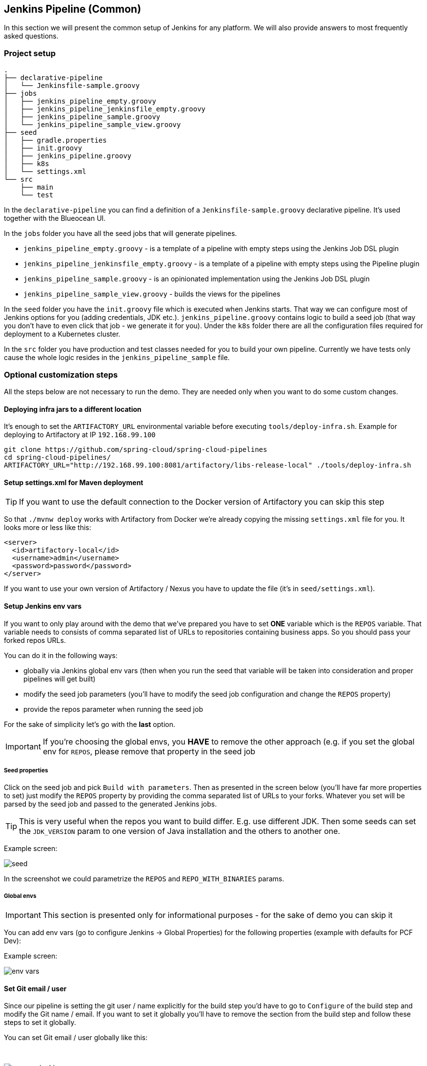 // Do not edit this file (e.g. go instead to docs/)
:jenkins-root-docs: https://raw.githubusercontent.com/spring-cloud/spring-cloud-pipelines/master/docs/img/jenkins
:demo-root-docs: https://raw.githubusercontent.com/spring-cloud/spring-cloud-pipelines/master/docs/img/demo
:concourse-root-docs: https://raw.githubusercontent.com/spring-cloud/spring-cloud-pipelines/master/docs/img/concourse
:intro-root-docs: https://raw.githubusercontent.com/spring-cloud/spring-cloud-pipelines/master/docs/img/intro
== Jenkins Pipeline (Common)

In this section we will present the common setup of Jenkins for any platform.
We will also provide answers to most frequently asked questions.

=== Project setup

[source,bash]
----
.
├── declarative-pipeline
│   └── Jenkinsfile-sample.groovy
├── jobs
│   ├── jenkins_pipeline_empty.groovy
│   ├── jenkins_pipeline_jenkinsfile_empty.groovy
│   ├── jenkins_pipeline_sample.groovy
│   └── jenkins_pipeline_sample_view.groovy
├── seed
│   ├── gradle.properties
│   ├── init.groovy
│   ├── jenkins_pipeline.groovy
│   ├── k8s
│   └── settings.xml
└── src
    ├── main
    └── test
----

In the `declarative-pipeline` you can find a definition of a `Jenkinsfile-sample.groovy` declarative
pipeline. It's used together with the Blueocean UI.

In the `jobs` folder you have all the seed jobs that will generate pipelines.

- `jenkins_pipeline_empty.groovy` - is a template of a pipeline with empty steps using the Jenkins Job DSL plugin
- `jenkins_pipeline_jenkinsfile_empty.groovy` - is a template of a pipeline with empty steps using the Pipeline plugin
- `jenkins_pipeline_sample.groovy` - is an opinionated implementation using the Jenkins Job DSL plugin
- `jenkins_pipeline_sample_view.groovy` - builds the views for the pipelines

In the `seed` folder you have the `init.groovy` file which is executed when Jenkins starts.
That way we can configure most of Jenkins options for you (adding credentials, JDK etc.).
`jenkins_pipeline.groovy` contains logic to build a seed job (that way you don't have to even click that
job - we generate it for you). Under the `k8s` folder there are all the configuration
files required for deployment to a Kubernetes cluster.

In the `src` folder you have production and test classes needed for you to build your own pipeline.
Currently we have tests only cause the whole logic resides in the `jenkins_pipeline_sample` file.

=== Optional customization steps

[[jenkins_optional]] All the steps below are not necessary to run the demo. They are needed only
when you want to do some custom changes.

[[deploying-infra]]
==== Deploying infra jars to a different location

It's enough to set the `ARTIFACTORY_URL` environmental variable before
executing `tools/deploy-infra.sh`. Example for deploying to Artifactory at IP `192.168.99.100`

[source,bash]
----
git clone https://github.com/spring-cloud/spring-cloud-pipelines
cd spring-cloud-pipelines/
ARTIFACTORY_URL="http://192.168.99.100:8081/artifactory/libs-release-local" ./tools/deploy-infra.sh
----

[[setup-settings-xml]]
==== Setup settings.xml for Maven deployment

TIP: If you want to use the default connection to the Docker version
of Artifactory you can skip this step

[[jenkins-settings]] So that `./mvnw deploy` works with Artifactory from Docker we're
already copying the missing `settings.xml` file for you. It looks more or less like this:

[source,xml]
----
<server>
  <id>artifactory-local</id>
  <username>admin</username>
  <password>password</password>
</server>
----

If you want to use your own version of Artifactory / Nexus you have to update
the file (it's in `seed/settings.xml`).

[[setup-jenkins-env-vars]]
==== Setup Jenkins env vars

[[jenkins_env]] If you want to only play around with the demo that we've prepared you have to set *ONE* variable which is the `REPOS` variable.
That variable needs to consists of comma separated list of URLs to repositories containing business apps. So you should pass your forked repos URLs.

You can do it in the following ways:

- globally via Jenkins global env vars (then when you run the seed that variable will be taken into consideration and proper pipelines will get built)
- modify the seed job parameters (you'll have to modify the seed job configuration and change the `REPOS` property)
- provide the repos parameter when running the seed job

For the sake of simplicity let's go with the *last* option.

IMPORTANT: If you're choosing the global envs, you *HAVE* to remove the other approach
(e.g. if you set the global env for `REPOS`, please remove that property in the
seed job

[[setup-seed-props]]
===== Seed properties

Click on the seed job and pick `Build with parameters`. Then as presented in the screen below (you'll have far more properties to set) just modify the `REPOS` property by providing the comma separated list of URLs to your forks. Whatever you set will be parsed by the seed job and passed to the generated Jenkins jobs.

TIP: This is very useful when the repos you want to build differ. E.g. use
different JDK. Then some seeds can set the `JDK_VERSION` param to one version
of Java installation and the others to another one.

Example screen:

image::{jenkins-root-docs}/seed.png[]

In the screenshot we could parametrize the `REPOS` and `REPO_WITH_BINARIES` params.

[[global-envs]]
===== Global envs

IMPORTANT: This section is presented only for informational purposes - for the sake of demo you can skip it

You can add env vars (go to configure Jenkins -> Global Properties) for the following
 properties (example with defaults for PCF Dev):

Example screen:

image::{jenkins-root-docs}/env_vars.png[]

[[git-email]]
==== Set Git email / user

Since our pipeline is setting the git user / name explicitly for the build step
 you'd have to go to `Configure` of the build step and modify the Git name / email.
 If you want to set it globally you'll have to remove the section from the build
 step and follow these steps to set it globally.

You can set Git email / user globally like this:

{nbsp}
{nbsp}

image::{jenkins-root-docs}/manage_jenkins.png[caption="Step 1: ", title="Click 'Manage Jenkins'"]

{nbsp}
{nbsp}

image::{jenkins-root-docs}/configure_system.png[caption="Step 2: ", title="Click 'Configure System'"]

{nbsp}
{nbsp}

image::{jenkins-root-docs}/git.png[caption="Step 3: ", title="Fill out Git user information"]

{nbsp}
{nbsp}


[[jenkins-credentials-github]]
===== Add Jenkins credentials for GitHub

[[jenkins-credentials]] The scripts will need to access the credential in order to tag the repo.

You have to set credentials with id: `git`.

Below you can find instructions on how to set a credential (e.g. for Cloud Foundry `cf-test` credential but
remember to provide the one with id `git`).

{nbsp}
{nbsp}

image::{jenkins-root-docs}/credentials_system.png[caption="Step 1: ", title="Click 'Credentials, System'"]

{nbsp}
{nbsp}

image::{jenkins-root-docs}/credentials_global.png[caption="Step 2: ", title="Click 'Global Credentials'"]

{nbsp}
{nbsp}

image::{jenkins-root-docs}/credentials_add.png[caption="Step 3: ", title="Click 'Add credentials'"]

{nbsp}
{nbsp}

image::{jenkins-root-docs}/credentials_example.png[caption="Step 4: ", title="Fill out the user / password and provide the `git` credential ID (in this example `cf-test`)"]

{nbsp}
{nbsp}

=== Testing Jenkins scripts

`./gradlew clean build`

WARNING: The ran test only checks if your scripts compile.

=== How to work with Jenkins Job DSL plugin

Check out the https://github.com/jenkinsci/job-dsl-plugin/wiki/Tutorial---Using-the-Jenkins-Job-DSL[tutorial].
Provide the link to this repository in your Jenkins installation.

WARNING: Remember that views can be overridden that's why the suggestion is to contain in one script all the logic needed to build a view
 for a single project (check out that `spring_cloud_views.groovy` is building all the `spring-cloud` views).

=== Docker Image

If you would like to run the pre-configured Jenkins image somewhere other than your local machine, we
have an image you can pull and use on https://hub.docker.com/r/springcloud/spring-cloud-pipeline-jenkins/[DockerHub].
The `latest` tag corresponds to the latest snapshot build.  You can also find tags
corresponding to stable releases that you can use as well.

[[jenkins-pipeline-cf]]
== Jenkins Pipeline (Cloud Foundry)

IMPORTANT: In this chapter we assume that you perform deployment of your application
to Cloud Foundry PaaS

[[jenkins]] The Spring Cloud Pipelines repository contains job definitions and the opinionated setup pipeline using https://wiki.jenkins-ci.org/display/JENKINS/Job+DSL+Plugin[Jenkins Job Dsl plugin]. Those jobs will form an empty pipeline and a sample, opinionated one that you can use in your company.

All in all there are the following projects taking part in the whole `microservice setup` for this demo.

- https://github.com/spring-cloud-samples/github-analytics[Github-Analytics] - the app that has a REST endpoint and uses messaging. Our business application.
- https://github.com/spring-cloud-samples/github-webhook[Github Webhook] - project that emits messages that are used by Github Analytics. Our business application.
- https://github.com/spring-cloud-samples/github-eureka[Eureka] - simple Eureka Server. This is an infrastructure application.
- https://github.com/spring-cloud-samples/github-analytics-stub-runner-boot[Github Analytics Stub Runner Boot] - Stub Runner Boot server to be used for tests with Github Analytics. Uses Eureka and Messaging. This is an infrastructure application.

[[step-by-step-cf]]
=== Step by step

This is a guide for Jenkins JOB Dsl based pipeline.

If you want to just run the demo as far as possible using PCF Dev and Docker Compose

- <<jenkins-fork-cf,Fork repos>>
- <<jenkins-start-cf,Start Jenkins and Artifactory>>
- <<jenkins-deploy-cf,Deploy infra to Artifactory>>
- <<jenkins-pcfdev-cf,Start PCF Dev (if you don't want to use an existing one)>>
- <<jenkins-seed-cf,Run the seed job>>
- <<jenkins-pipeline-cf,Run the `github-webhook` pipeline>>

[[fork-repos-cf]]
==== Fork repos

[[jenkins-fork-cf]] There are 4 apps that are composing the pipeline

  - https://github.com/spring-cloud-samples/github-webhook[Github Webhook]
  - https://github.com/spring-cloud-samples/github-analytics/[Github Analytics]
  - https://github.com/spring-cloud-samples/github-eureka[Github Eureka]
  - https://github.com/spring-cloud-samples/github-analytics-stub-runner-boot[Github Stub Runner Boot]

You need to fork only these. That's because only then will your user be able to tag and push the tag to repo.

  - https://github.com/spring-cloud-samples/github-webhook[Github Webhook]
  - https://github.com/spring-cloud-samples/github-analytics/[Github Analytics]

[[start-jenkins-cf]]
==== Start Jenkins and Artifactory

[[jenkins-start-cf]] Jenkins + Artifactory can be ran locally. To do that just execute the
`start.sh` script from this repo.

[source,bash]
----
git clone https://github.com/spring-cloud/spring-cloud-pipelines
cd spring-cloud-pipelines/jenkins
./start.sh yourGitUsername yourGitPassword yourForkedGithubOrg
----
Then Jenkins will be running on port `8080` and Artifactory `8081`.
The provided parameters will be passed as env variables to Jenkins VM
and credentials will be set in your set. That way you don't have to do
any manual work on the Jenkins side. In the above parameters, the third parameter
could be yourForkedGithubOrg or yourGithubUsername. Also the `REPOS` env variable will
contain your GitHub org in which you have the forked repos.

[[deploy-infra-cf]]
===== Deploy the infra JARs to Artifactory

[[jenkins-deploy-cf]] When Artifactory is running, just execute the `tools/deploy-infra.sh` script from this repo.

[source,bash]
----
git clone https://github.com/spring-cloud/spring-cloud-pipelines
cd spring-cloud-pipelines/
./tools/deploy-infra.sh
----

As a result both `eureka` and `stub runner` repos will be cloned, built
and uploaded to Artifactory.

[[start-pcf-dev-cf]]
==== Start PCF Dev

TIP: You can skip this step if you have CF installed and don't want to use PCF Dev
The only thing you have to do is to set up spaces.

WARNING: It's more than likely that you'll run out of resources when you reach stage step.
Don't worry! Keep calm and <<jenkins-cf-resources,clear some apps from PCF Dev and continue>>.

[[jenkins-pcfdev-cf]] You have to download and start PCF Dev. https://pivotal.io/platform/pcf-tutorials/getting-started-with-pivotal-cloud-foundry-dev/install-pcf-dev[A link how to do it is available here.]

The default credentials when using PCF Dev are:

[source,bash]
----
username: user
password: pass
email: user
org: pcfdev-org
space: pcfdev-space
api: api.local.pcfdev.io
----

You can start the PCF dev like this:

[source,bash]
----
cf dev start
----

You'll have to create 3 separate spaces (email admin, pass admin)

[source,bash]
----
cf login -a https://api.local.pcfdev.io --skip-ssl-validation -u admin -p admin -o pcfdev-org

cf create-space pcfdev-test
cf set-space-role user pcfdev-org pcfdev-test SpaceDeveloper
cf create-space pcfdev-stage
cf set-space-role user pcfdev-org pcfdev-stage SpaceDeveloper
cf create-space pcfdev-prod
cf set-space-role user pcfdev-org pcfdev-prod SpaceDeveloper
----

You can also execute the `./tools/cf-helper.sh setup-spaces` to do this.

[[jenkins-seed-cf]]
==== Run the seed job

We already create the seed job for you but you'll have to run it. When you do
run it you have to provide some properties. By default we create a seed that
has all the properties options, but you can delete most of it. If you
set the properties as global env variables you have to remove them from the
seed.

Anyways, to run the demo just provide in the `REPOS` var the comma separated
 list of URLs of the 2 aforementioned forks of `github-webhook` and `github-analytics'.

{nbsp}
{nbsp}

image::{jenkins-root-docs}/seed_click.png[caption="Step 1: ", title="Click the 'jenkins-pipeline-seed-cf' job for Cloud Foundry and `jenkins-pipeline-seed-k8s` for Kubernetes"]

{nbsp}
{nbsp}

image::{jenkins-root-docs}/seed_run.png[caption="Step 2: ", title="Click the 'Build with parameters'"]

{nbsp}
{nbsp}

image::{jenkins-root-docs}/seed.png[caption="Step 3: ", title="The `REPOS` parameter should already contain your forked repos (you'll have more properties than the ones in the screenshot)"]

{nbsp}
{nbsp}

image::{jenkins-root-docs}/seed_built.png[caption="Step 4: ", title="This is how the results of seed should look like"]

[[jenkins-pipeline-cf]]
==== Run the `github-webhook` pipeline

We already create the seed job for you but you'll have to run it. When you do
run it you have to provide some properties. By default we create a seed that
has all the properties options, but you can delete most of it. If you
set the properties as global env variables you have to remove them from the
seed.

Anyways, to run the demo just provide in the `REPOS` var the comma separated
 list of URLs of the 2 aforementioned forks of `github-webhook` and `github-analytics`.

{nbsp}
{nbsp}

image::{jenkins-root-docs}/seed_views.png[caption="Step 1: ", title="Click the 'github-webhook' view"]

{nbsp}
{nbsp}

image::{jenkins-root-docs}/pipeline_run.png[caption="Step 2: ", title="Run the pipeline"]

{nbsp}
{nbsp}

IMPORTANT: If your build fails on the *deploy previous version to stage* due to missing jar,
that means that you've forgotten to clear the tags in your repo. Typically that's due to the fact that
you've removed the Artifactory volume with deployed JAR whereas a tag in the repo is still pointing there.
<<tags,Check out this section on how to remove the tag.>>

{nbsp}
{nbsp}

image::{jenkins-root-docs}/pipeline_manual.png[caption="Step 3: ", title="Click the manual step to go to stage (remember about killing the apps on test env). To do this click the *ARROW* next to the job name"]

{nbsp}
{nbsp}

IMPORTANT: Most likely you will run out of memory so when reaching the stage
environment it's good to kill all apps on test. <<faq,Check out the FAQ section for more details>>!

{nbsp}
{nbsp}

image::{jenkins-root-docs}/pipeline_finished.png[caption="Step 4: ", title="The full pipeline should look like this"]

{nbsp}
{nbsp}

[[declarative-pipeline-cf]]
=== Declarative pipeline & Blue Ocean

You can also use the https://jenkins.io/doc/book/pipeline/syntax/[declarative pipeline] approach with the
https://jenkins.io/projects/blueocean/[Blue Ocean UI]. Here is a step by step guide to run a pipeline via
this approach.

The Blue Ocean UI is available under the `blue/` URL. E.g. for Docker Machine based setup `http://192.168.99.100:8080/blue`.

{nbsp}
{nbsp}

image::{jenkins-root-docs}/blue_1.png[caption="Step 1: ", title="Open Blue Ocean UI and click on `github-webhook-declarative-pipeline`"]

{nbsp}
{nbsp}

image::{jenkins-root-docs}/blue_2.png[caption="Step 2: ", title="Your first run will look like this. Click `Run` button"]

{nbsp}
{nbsp}

image::{jenkins-root-docs}/blue_3.png[caption="Step 3: ", title="Enter parameters required for the build and click `run`"]

{nbsp}
{nbsp}

image::{jenkins-root-docs}/blue_4.png[caption="Step 4: ", title="A list of pipelines will be shown. Click your first run."]

{nbsp}
{nbsp}

image::{jenkins-root-docs}/blue_5.png[caption="Step 5: ", title="State if you want to go to production or not and click `Proceed`"]

{nbsp}
{nbsp}

image::{jenkins-root-docs}/blue_6.png[caption="Step 6: ", title="The build is in progress..."]

{nbsp}
{nbsp}

image::{jenkins-root-docs}/blue_7.png[caption="Step 7: ", title="The pipeline is done!"]

{nbsp}
{nbsp}


IMPORTANT: There is no possibility of restarting pipeline from specific stage, after failure. Please
check out this https://issues.jenkins-ci.org/browse/JENKINS-33846[issue] for more information

WARNING: Currently there is no way to introduce manual steps in a performant way. Jenkins is
blocking an executor when manual step is required. That means that you'll run out of executors
pretty fast. You can check out this https://issues.jenkins-ci.org/browse/JENKINS-36235[issue] for
and this http://stackoverflow.com/questions/42561241/how-to-wait-for-user-input-in-a-declarative-pipeline-without-blocking-a-heavywei[StackOverflow question]
for more information.

[[optional-steps-cf]]
=== Jenkins Cloud Foundry customization

 All the steps below are not necessary to run the demo. They are needed only
when you want to do some custom changes.

[[all-env-vars-cf]]
===== All env vars

The env vars that are used in all of the jobs are as follows:

[frame="topbot",options="header,footer"]
|======================
|Property Name  | Property Description | Default value
|PAAS_TEST_API_URL | The URL to the CF Api for TEST env| api.local.pcfdev.io
|PAAS_STAGE_API_URL | The URL to the CF Api for STAGE env | api.local.pcfdev.io
|PAAS_PROD_API_URL | The URL to the CF Api for PROD env | api.local.pcfdev.io
|PAAS_TEST_ORG    | Name of the org for the test env | pcfdev-org
|PAAS_TEST_SPACE  | Name of the space for the test env | pcfdev-space
|PAAS_STAGE_ORG   | Name of the org for the stage env | pcfdev-org
|PAAS_STAGE_SPACE | Name of the space for the stage env | pcfdev-space
|PAAS_PROD_ORG   | Name of the org for the prod env | pcfdev-org
|PAAS_PROD_SPACE | Name of the space for the prod env | pcfdev-space
|REPO_WITH_BINARIES | URL to repo with the deployed jars | http://artifactory:8081/artifactory/libs-release-local
|M2_SETTINGS_REPO_ID | The id of server from Maven settings.xml | artifactory-local
|JDK_VERSION | The name of the JDK installation | jdk8
|PIPELINE_VERSION | What should be the version of the pipeline (ultimately also version of the jar) | 1.0.0.M1-${GROOVY,script ="new Date().format('yyMMdd_HHmmss')"}-VERSION
|GIT_EMAIL | The email used by Git to tag repo | email@example.com
|GIT_NAME | The name used by Git to tag repo | Pivo Tal
|PAAS_HOSTNAME_UUID | Additional suffix for the route. In a shared environment the default routes can be already taken |
|AUTO_DEPLOY_TO_STAGE | Should deployment to stage be automatic | false
|AUTO_DEPLOY_TO_PROD | Should deployment to prod be automatic | false
|ROLLBACK_STEP_REQUIRED | Should rollback step be present | true
|DEPLOY_TO_STAGE_STEP_REQUIRED | Should deploy to stage step be present | true
|APP_MEMORY_LIMIT | How much memory should be used by the infra apps (Eureka, Stub Runner etc.) | 256m
|JAVA_BUILDPACK_URL | The URL to the Java buildpack to be used by CF | https://github.com/cloudfoundry/java-buildpack.git#v3.8.1
|BUILD_OPTIONS | Additional options you would like to pass to the Maven / Gradle build |
|======================

[[jenkins-credentials-cf]]
==== Jenkins Credentials

In your scripts we reference the credentials via IDs. These are the defaults for credentials

[frame="topbot",options="header,footer"]
|======================
|Property Name  | Property Description | Default value
|GIT_CREDENTIAL_ID    | Credential ID used to tag a git repo | git
|REPO_WITH_BINARIES_CREDENTIALS_ID    | Credential ID used for the repo with jars | repo-with-binaries
|PAAS_TEST_CREDENTIAL_ID  | Credential ID for CF Test env access | cf-test
|PAAS_STAGE_CREDENTIAL_ID   | Credential ID for CF Stage env access | cf-stage
|PAAS_PROD_CREDENTIAL_ID | Credential ID for CF Prod env access | cf-prod
|======================

If you already have in your system a credential to for example tag a repo
you can use it by passing the value of the property `GIT_CREDENTIAL_ID`


[[jenkins-pipeline-k8s]]
== Jenkins Pipeline (Kubernetes)

IMPORTANT: In this chapter we assume that you perform deployment of your application
to Kubernetes PaaS

[[jenkins]] The Spring Cloud Pipelines repository contains job definitions and the opinionated setup pipeline using https://wiki.jenkins-ci.org/display/JENKINS/Job+DSL+Plugin[Jenkins Job Dsl plugin]. Those jobs will form an empty pipeline and a sample, opinionated one that you can use in your company.

All in all there are the following projects taking part in the whole `microservice setup` for this demo.

- https://github.com/spring-cloud-samples/github-analytics-kubernetes[Github-Analytics] - the app that has a REST endpoint and uses messaging. Our business application.
- https://github.com/spring-cloud-samples/github-webhook-kubernetes[Github Webhook] - project that emits messages that are used by Github Analytics. Our business application.
- https://github.com/spring-cloud-samples/github-eureka[Eureka] - simple Eureka Server. This is an infrastructure application.
- https://github.com/spring-cloud-samples/github-analytics-stub-runner-boot[Github Analytics Stub Runner Boot] - Stub Runner Boot server to be used for tests with Github Analytics. Uses Eureka and Messaging. This is an infrastructure application.

[[step-by-step-k8s]]
=== Step by step

This is a guide for Jenkins JOB Dsl based pipeline.

If you want to just run the demo as far as possible using PCF Dev and Docker Compose

- <<jenkins-fork-k8s,Fork repos>>
- <<jenkins-start-k8s,Start Jenkins and Artifactory>>
- <<jenkins-deploy-k8s,Deploy infra to Artifactory>>
- <<jenkins-minikube-k8s,Start Minikube (if you don't want to use an existing one)>>
- <<jenkins-seed-k8s,Run the seed job>>
- <<jenkins-pipeline-k8s,Run the `github-webhook` pipeline>>

[[fork-repos-k8s]]
==== Fork repos

[[jenkins-fork-k8s]] There are 4 apps that are composing the pipeline

  - https://github.com/spring-cloud-samples/github-webhook-kubernetes[Github Webhook]
  - https://github.com/spring-cloud-samples/github-analytics-kubernetes/[Github Analytics]
  - https://github.com/spring-cloud-samples/github-eureka[Github Eureka]
  - https://github.com/spring-cloud-samples/github-analytics-stub-runner-boot-classpath-stubs[Github Stub Runner Boot]

You need to fork only these. That's because only then will your user be able to tag and push the tag to repo.

  - https://github.com/spring-cloud-samples/github-webhook-kubernetes[Github Webhook]
  - https://github.com/spring-cloud-samples/github-analytics-kubernetes/[Github Analytics]

[[start-jenkins-k8s]]
==== Start Jenkins and Artifactory

[[jenkins-start-k8s]] Jenkins + Artifactory can be ran locally. To do that just execute the
`start.sh` script from this repo.

[source,bash]
----
git clone https://github.com/spring-cloud/spring-cloud-pipelines
cd spring-cloud-pipelines/jenkins
./start.sh yourGitUsername yourGitPassword yourForkedGithubOrg yourDockerRegistryOrganization yourDockerRegistryUsername yourDockerRegistryPassword yourDockerRegistryEmail
----
Then Jenkins will be running on port `8080` and Artifactory `8081`.
The provided parameters will be passed as env variables to Jenkins VM
and credentials will be set in your set. That way you don't have to do
any manual work on the Jenkins side. In the above parameters, the third parameter
could be yourForkedGithubOrg or yourGithubUsername. Also the `REPOS` env variable will
contain your GitHub org in which you have the forked repos.

You need to pass the credentials for the Docker organization (by default we will
search for the Docker images at Docker Hub) so that the pipeline will be able
to push images to your org.

[[deploy-infra-k8s]]
===== Deploy the infra JARs to Artifactory

[[jenkins-deploy-k8s]] When Artifactory is running, just execute the `tools/deploy-infra.sh` script from this repo.

[source,bash]
----
git clone https://github.com/spring-cloud/spring-cloud-pipelines
cd spring-cloud-pipelines/
./tools/deploy-infra-k8s.sh
----

As a result both `eureka` and `stub runner` repos will be cloned, built,
uploaded to Artifactory and their docker images will be built.

IMPORTANT: Your local Docker process will be reused by the Jenkins instance running
in Docker. That's why you don't have to push these images to Docker Hub. On the
other hand if you run this sample in a remote Kubernetes cluster the driver
will not be shared by the Jenkins workers so you can consider pushing these
Docker images to Docker Hub too.

==== Kubernetes CLI Installation

First you'll need to install the `kubectl` CLI.

[[kubernetes-cli-script]]
===== Script Installation

You can use the `tools/k8s-helper.sh` script to install `kubectl`. Just call

```bash
$ ./tools/minikube-helper download-kubectl
```

and then the `kubectl` will get downloaded

[[kubernetes-cli-manual]]
==== Manual Installation

Example for OSX

```bash
$ curl -LO https://storage.googleapis.com/kubernetes-release/release/$(curl -s https://storage.googleapis.com/kubernetes-release/release/stable.txt)/bin/darwin/amd64/kubectl
$ chmod +x ./kubectl
$ sudo mv ./kubectl /usr/local/bin/kubectl
```

Example for Linux

```bash
$ curl -LO https://storage.googleapis.com/kubernetes-release/release/$(curl -s https://storage.googleapis.com/kubernetes-release/release/stable.txt)/bin/linux/amd64/kubectl
$ chmod +x ./kubectl
$ sudo mv ./kubectl /usr/local/bin/kubectl
```

Check out https://kubernetes.io/docs/tasks/tools/install-kubectl/[this page] for more information.

[[start-minikube-k8s]]
==== Kubernetes Cluster setup

We need a cluster of Kubernetes. The best choice will be https://github.com/kubernetes/minikube[Minikube].

TIP: You can skip this step if you have Kubernetes cluster installed and don't
want to use Minikube The only thing you have to do is to set up spaces.

WARNING: It's more than likely that you'll run out of resources when you reach stage step.
Don't worry! Keep calm and <<jenkins-resources-k8s,clear some apps from Minikube and continue>>.

[[kubernetes-minikube-script]]
===== Script Installation

You can use the `tools/k8s-helper.sh` script to install `Minikube`. Just call

```bash
$ ./tools/minikube-helper download-minikube
```

and then the `Minikube` cluster will get downloaded

[[kubernetes-minikube-manual]]
===== Manual Installation

Example for OSX

```bash
$ curl -Lo minikube https://storage.googleapis.com/minikube/releases/v0.20.0/minikube-darwin-amd64 && chmod +x minikube && sudo mv minikube /usr/local/bin/
```

Feel free to leave off the `sudo mv minikube /usr/local/bin` if you would like to add minikube to your path manually.

Example for Linux

```bash
$ curl -Lo minikube https://storage.googleapis.com/minikube/releases/v0.20.0/minikube-linux-amd64 && chmod +x minikube && sudo mv minikube /usr/local/bin/
```

Feel free to leave off the `sudo mv minikube /usr/local/bin` if you would like to add minikube to your path manually.
Check out https://github.com/kubernetes/minikube/releases[this page] for more info on the installation.

==== Run Minikube

Just type in `minikube start` to start Kubernetes on your local box.

To add the dashboard just execute `minikube dashboard`

==== Certificates and Workers

===== Minikube Certificates and Workers

By default if you install Minikube all the certificates get installed in your
`~/.minikube` folder. Your `kubectl` configuration under `~/.kube/config` will also
get updated to use Minikube.

===== Manual Certificates and Workers Setup

IMPORTANT: If you just want to run the default, demo setup you can skip this section

To target a given Kubernetes instance one needs to pass around Certificate Authority
key and also user keys.

You can read more about the instructions on how to generate those keys https://coreos.com/kubernetes/docs/latest/openssl.html[here].
 Generally speaking if you have a Kubernetes installation (e.g. `minikube`) this step
 has already been done for you. Time to reuse those keys on the workers.

Extracted from the https://coreos.com/kubernetes/docs/latest/configure-kubectl.html[official docs].

Configure kubectl to connect to the target cluster using the following commands, replacing several values as indicated:

- Replace `${MASTER_HOST}` with the master node address or name used in previous steps
- Replace `${CA_CERT}` with the absolute path to the `ca.pem` created in previous steps
- Replace `${ADMIN_KEY}` with the absolute path to the `admin-key.pem` created in previous steps
- Replace `${ADMIN_CERT}` with the absolute path to the `admin.pem` created in previous steps

```
$ kubectl config set-cluster default-cluster --server=https://${MASTER_HOST} --certificate-authority=${CA_CERT}
$ kubectl config set-credentials default-admin --certificate-authority=${CA_CERT} --client-key=${ADMIN_KEY} --client-certificate=${ADMIN_CERT}
$ kubectl config set-context default-system --cluster=default-cluster --user=default-admin
$ kubectl config use-context default-system
```

==== Generate Minikube namespaces

With the running Minikube cluster we need to generate namespaces. Just execute the
`./tools/k8s-helper.sh setup-namespaces` to do this.

[[jenkins-seed-k8s]]
==== Run the seed job

We already create the seed job for you but you'll have to run it. When you do
run it you have to provide some properties. By default we create a seed that
has all the properties options, but you can delete most of it. If you
set the properties as global env variables you have to remove them from the
seed.

Anyways, to run the demo just provide in the `REPOS` var the comma separated
 list of URLs of the 2 aforementioned forks of `github-webhook` and `github-analytics'.

{nbsp}
{nbsp}

image::{jenkins-root-docs}/seed_click.png[caption="Step 1: ", title="Click the 'jenkins-pipeline-seed-cf' job for Cloud Foundry and `jenkins-pipeline-seed-k8s` for Kubernetes"]

{nbsp}
{nbsp}

image::{jenkins-root-docs}/seed_run.png[caption="Step 2: ", title="Click the 'Build with parameters'"]

{nbsp}
{nbsp}

image::{jenkins-root-docs}/seed.png[caption="Step 3: ", title="The `REPOS` parameter should already contain your forked repos (you'll have more properties than the ones in the screenshot)"]

{nbsp}
{nbsp}

image::{jenkins-root-docs}/seed_built.png[caption="Step 4: ", title="This is how the results of seed should look like"]

[[jenkins-pipeline-k8s]]
==== Run the `github-webhook` pipeline

We already create the seed job for you but you'll have to run it. When you do
run it you have to provide some properties. By default we create a seed that
has all the properties options, but you can delete most of it. If you
set the properties as global env variables you have to remove them from the
seed.

Anyways, to run the demo just provide in the `REPOS` var the comma separated
 list of URLs of the 2 aforementioned forks of `github-webhook` and `github-analytics`.

{nbsp}
{nbsp}

image::{jenkins-root-docs}/seed_views.png[caption="Step 1: ", title="Click the 'github-webhook' view"]

{nbsp}
{nbsp}

image::{jenkins-root-docs}/pipeline_run.png[caption="Step 2: ", title="Run the pipeline"]

{nbsp}
{nbsp}

IMPORTANT: If your build fails on the *deploy previous version to stage* due to missing jar,
that means that you've forgotten to clear the tags in your repo. Typically that's due to the fact that
you've removed the Artifactory volume with deployed JAR whereas a tag in the repo is still pointing there.
<<tags,Check out this section on how to remove the tag.>>

{nbsp}
{nbsp}

image::{jenkins-root-docs}/pipeline_manual.png[caption="Step 3: ", title="Click the manual step to go to stage (remember about killing the apps on test env). To do this click the *ARROW* next to the job name"]

{nbsp}
{nbsp}

IMPORTANT: Most likely you will run out of memory so when reaching the stage
environment it's good to kill all apps on test. <<faq,Check out the FAQ section for more details>>!

{nbsp}
{nbsp}

image::{jenkins-root-docs}/pipeline_finished.png[caption="Step 4: ", title="The full pipeline should look like this"]

{nbsp}
{nbsp}

[[declarative-pipeline-k8s]]
=== Declarative pipeline & Blue Ocean

You can also use the https://jenkins.io/doc/book/pipeline/syntax/[declarative pipeline] approach with the
https://jenkins.io/projects/blueocean/[Blue Ocean UI]. Here is a step by step guide to run a pipeline via
this approach.

The Blue Ocean UI is available under the `blue/` URL. E.g. for Docker Machine based setup `http://192.168.99.100:8080/blue`.

{nbsp}
{nbsp}

image::{jenkins-root-docs}/blue_1.png[caption="Step 1: ", title="Open Blue Ocean UI and click on `github-webhook-declarative-pipeline`"]

{nbsp}
{nbsp}

image::{jenkins-root-docs}/blue_2.png[caption="Step 2: ", title="Your first run will look like this. Click `Run` button"]

{nbsp}
{nbsp}

image::{jenkins-root-docs}/blue_3.png[caption="Step 3: ", title="Enter parameters required for the build and click `run`"]

{nbsp}
{nbsp}

image::{jenkins-root-docs}/blue_4.png[caption="Step 4: ", title="A list of pipelines will be shown. Click your first run."]

{nbsp}
{nbsp}

image::{jenkins-root-docs}/blue_5.png[caption="Step 5: ", title="State if you want to go to production or not and click `Proceed`"]

{nbsp}
{nbsp}

image::{jenkins-root-docs}/blue_6.png[caption="Step 6: ", title="The build is in progress..."]

{nbsp}
{nbsp}

image::{jenkins-root-docs}/blue_7.png[caption="Step 7: ", title="The pipeline is done!"]

{nbsp}
{nbsp}


IMPORTANT: There is no possibility of restarting pipeline from specific stage, after failure. Please
check out this https://issues.jenkins-ci.org/browse/JENKINS-33846[issue] for more information

WARNING: Currently there is no way to introduce manual steps in a performant way. Jenkins is
blocking an executor when manual step is required. That means that you'll run out of executors
pretty fast. You can check out this https://issues.jenkins-ci.org/browse/JENKINS-36235[issue] for
and this http://stackoverflow.com/questions/42561241/how-to-wait-for-user-input-in-a-declarative-pipeline-without-blocking-a-heavywei[StackOverflow question]
for more information.

[[optional-steps-k8s]]
=== Jenkins Kubernetes customization

IMPORTANT: All the steps below are not necessary to run the demo. They are needed only
when you want to do some custom changes.

[[all-env-vars-k8s]]
===== All env vars

The env vars that are used in all of the jobs are as follows:

[frame="topbot",options="header,footer"]
|======================
|Property Name  | Property Description | Default value
|DOCKER_REGISTRY_ORGANIZATION | Name of the docker organization to which Docker images should be deployed | scpipelines
|PAAS_TEST_API_URL | URL of the API of the Kubernetes cluster for test environment | 192.168.99.100:8443
|PAAS_STAGE_API_URL | URL of the API of the Kubernetes cluster for stage environment  | 192.168.99.100:8443
|PAAS_PROD_API_URL | URL of the API of the Kubernetes cluster for prod environment | 192.168.99.100:8443
|PAAS_TEST_CA | Path to the certificate authority for test environment | /usr/share/jenkins/cert/ca.crt
|PAAS_STAGE_CA | Path to the certificate authority for stage environment | /usr/share/jenkins/cert/ca.crt
|PAAS_PROD_CA | Path to the certificate authority for prod environment | /usr/share/jenkins/cert/ca.crt
|PAAS_TEST_CLIENT_CERT | Path to the client certificate for test environment | /usr/share/jenkins/cert/apiserver.crt
|PAAS_STAGE_CLIENT_CERT | Path to the client certificate for stage environment | /usr/share/jenkins/cert/apiserver.crt
|PAAS_PROD_CLIENT_CERT | Path to the client certificate for prod environment | /usr/share/jenkins/cert/apiserver.crt
|PAAS_TEST_CLIENT_KEY | Path to the client key for test environment | /usr/share/jenkins/cert/apiserver.key
|PAAS_STAGE_CLIENT_KEY | Path to the client key for stage environment | /usr/share/jenkins/cert/apiserver.key
|PAAS_PROD_CLIENT_KEY | Path to the client key for test environment | /usr/share/jenkins/cert/apiserver.key
|PAAS_TEST_CLIENT_TOKEN_PATH | Path to the file containing the token for test env |
|PAAS_STAGE_CLIENT_TOKEN_PATH | Path to the file containing the token for stage env |
|PAAS_PROD_CLIENT_TOKEN_PATH | Path to the file containing the token for prod env |
|PAAS_TEST_CLIENT_TOKEN_ID | ID of the credential containing access token for test environment |
|PAAS_STAGE_CLIENT_TOKEN_ID | ID of the credential containing access token for stage environment |
|PAAS_PROD_CLIENT_TOKEN_ID | ID of the credential containing access token for prod environment |
|PAAS_TEST_CLUSTER_NAME | Name of the cluster for test environment | minikube
|PAAS_STAGE_CLUSTER_NAME | Name of the cluster for stage environment | minikube
|PAAS_PROD_CLUSTER_NAME | Name of the cluster for prod environment | minikube
|PAAS_TEST_CLUSTER_USERNAME | Name of the user for test environment | minikube
|PAAS_STAGE_CLUSTER_USERNAME | Name of the user for stage environment | minikube
|PAAS_PROD_CLUSTER_USERNAME | Name of the user for prod environment | minikube
|PAAS_TEST_SYSTEM_NAME | Name of the system for test environment | minikube
|PAAS_STAGE_SYSTEM_NAME | Name of the system for stage environment | minikube
|PAAS_PROD_SYSTEM_NAME | Name of the system for prod environment | minikube
|PAAS_TEST_NAMESPACE | Namespace for test environment | sc-pipelines-test
|PAAS_STAGE_NAMESPACE | Namespace for stage environment | sc-pipelines-stage
|PAAS_PROD_NAMESPACE | Namespace for prod environment | sc-pipelines-prod
|KUBERNETES_MINIKUBE | Will you connect to Minikube? | true
|REPO_WITH_BINARIES | URL to repo with the deployed jars | http://artifactory:8081/artifactory/libs-release-local
|M2_SETTINGS_REPO_ID | The id of server from Maven settings.xml | artifactory-local
|JDK_VERSION | The name of the JDK installation | jdk8
|PIPELINE_VERSION | What should be the version of the pipeline (ultimately also version of the jar) | 1.0.0.M1-${GROOVY,script ="new Date().format('yyMMdd_HHmmss')"}-VERSION
|GIT_EMAIL | The email used by Git to tag repo | email@example.com
|GIT_NAME | The name used by Git to tag repo | Pivo Tal
|AUTO_DEPLOY_TO_STAGE | Should deployment to stage be automatic | false
|AUTO_DEPLOY_TO_PROD | Should deployment to prod be automatic | false
|ROLLBACK_STEP_REQUIRED | Should rollback step be present | true
|DEPLOY_TO_STAGE_STEP_REQUIRED | Should deploy to stage step be present | true
|BUILD_OPTIONS | Additional options you would like to pass to the Maven / Gradle build |
|======================

=== Preparing to connect to GCE

IMPORTANT: Skip this step if you're not using GCE

In order to use GCE we need to have `gcloud` running. If you already have the
CLI installed, skip this step. If not just execute to have the CLI
downloaded and an installer started

```bash
$ ./tools/k8s-helper.sh download-gcloud
```

Next, configure `gcloud`. Execute `gcloud init` and log in
to your cluster. You will get redirected to a login page, pick the
proper Google account and log in.

Pick an existing project or create a new one.

Go to your platform page in GCP and connect to your cluster

```bash
$ CLUSTER_NAME=...
$ ZONE=us-east1-b
$ PROJECT_NAME=...
$ gcloud container clusters get-credentials ${CLUSTER_NAME} --zone ${ZONE} --project ${PROJECT_NAME}
$ kubectl proxy
```

The Kubernetes dashboard will be running at `http://localhost:8001/ui/`.

We'll need a Persistent Disk for our Jenkins installation. Let's create it

```bash
$ ZONE=us-east1-b
$ gcloud compute disks create --size=200GB --zone=${ZONE} sc-pipelines-jenkins-disk
```

Since the disk got created now we need to format it. You can check out
the instructions on how to do it here - https://cloud.google.com/compute/docs/disks/add-persistent-disk#formatting

=== Connecting to a Kubo or GCE cluster

In this section a description of steps required to deploy Jenkins and
Artifactory to a Kubernetes cluster deployed via Kubo.

TIP: To see the dashboard just do `kubectl proxy` and access `localhost:8081/ui`

- Log in to the cluster
- Deploy Jenkins and Artifactory to the cluster
* `./tools/k8s-helper.sh setup-tools-infra-vsphere` for a cluster deployed on VSphere
* `./tools/k8s-helper.sh setup-tools-infra-gce` for a cluster deployed to GCE
- Forward the ports so that you can access the Jenkins UI from your local machine

```bash
$ NAMESPACE=default
$ JENKINS_POD=jenkins-1430785859-nfhx4
$ LOCAL_PORT=32044
$ CONTAINER_PORT=8080
$ kubectl port-forward --namespace=${NAMESPACE} ${JENKINS_POD} ${LOCAL_PORT}:${CONTAINER_PORT}
```
- Go to `Credentials`, click `System` and `Global credentials`

image::{jenkins-root-docs}/kubo_credentials.png[caption="Click `Global credentials`"]

- Update `git` credential

image::{jenkins-root-docs}/kubo_script_console_1.png[caption="Pick the `Script Console`"]

- Update `settings.xml` and `gradle.properties` with this script
```groovy
// insert your DockerHub username
String username="dockeruser"
// insert your DockerHub password
String password="dockerpass"
// insert your DockerHub email
String email="docker@email.com"
// modify these if you want to connect to some other instance
String artifactoryId="artifactory-local"
String artifactoryUser="admin"
String artifactoryPass="password"
new File("/root/.m2/settings.xml").text = """
<?xml version="1.0" encoding="UTF-8"?>
<settings>
	<servers>
		<server>
			<id>${artifactoryId}</id>
			<username>${artifactoryUser}</username>
			<password>${artifactoryPass}</password>
		</server>
		<server>
			<id>docker-repo</id>
			<username>${username}</username>
			<password>${password}</password>
			<configuration>
				 <email>${email}</email>
			</configuration>
		</server>
	</servers>
</settings>
"""
new File("/root/.gradle/gradle.properties").text="""
M2_SETTINGS_REPO_USERNAME=admin
M2_SETTINGS_REPO_PASSWORD=password
DOCKER_USERNAME=${username}
DOCKER_PASSWORD=${password}
DOCKER_EMAIL=${email}
"""
println "Done!"
```
image::{jenkins-root-docs}/kubo_script_console_2.png[caption="Run the script to update credentials"]
- Run the `jenkins-pipeline-k8s-seed` seed job and fill it out with the following data
* Put `kubernetes:443` here (or `KUBERNETES_API:KUBERNETES_PORT`)
** `PAAS_TEST_API_URL`
** `PAAS_STAGE_API_URL`
** `PAAS_PROD_API_URL`
* Put `/var/run/secrets/kubernetes.io/serviceaccount/ca.crt` data here
** `PAAS_TEST_CA`
** `PAAS_STAGE_CA`
** `PAAS_PROD_CA`
* Uncheck the `Kubernetes Minikube` value
* Clear the following ones
** `PAAS_TEST_CLIENT_CERT`
** `PAAS_STAGE_CLIENT_CERT`
** `PAAS_PROD_CLIENT_CERT`
** `PAAS_TEST_CLIENT_KEY`
** `PAAS_STAGE_CLIENT_KEY`
** `PAAS_PROD_CLIENT_KEY`
* Set `/var/run/secrets/kubernetes.io/serviceaccount/token` value to these ids
** `PAAS_TEST_CLIENT_TOKEN_PATH`
** `PAAS_STAGE_CLIENT_TOKEN_PATH`
** `PAAS_STAGE_CLIENT_TOKEN_PATH`
* Set the cluster name to these values
** `PAAS_TEST_CLUSTER_NAME`
** `PAAS_STAGE_CLUSTER_NAME`
** `PAAS_PROD_CLUSTER_NAME`
* Set the system name to these values
** `PAAS_TEST_SYSTEM_NAME`
** `PAAS_STAGE_SYSTEM_NAME`
** `PAAS_PROD_SYSTEM_NAME`

image::{jenkins-root-docs}/pks_seed.png[caption="Example of a filled out seed job"]

- Run the pipeline

== FAQ

Below you can find the answers to most frequently asked questions.

[[jenkins_faq]]
=== Pipeline version contains ${PIPELINE_VERSION}

You can check the Jenkins logs and you'll see

[source,bash]
----
WARNING: Skipped parameter `PIPELINE_VERSION` as it is undefined on `jenkins-pipeline-sample-build`.
	Set `-Dhudson.model.ParametersAction.keepUndefinedParameters`=true to allow undefined parameters
	to be injected as environment variables or
	`-Dhudson.model.ParametersAction.safeParameters=[comma-separated list]`
	to whitelist specific parameter names, even though it represents a security breach
----

To fix it you have to do exactly what the warning suggests... Also ensure that the `Groovy token macro processing`
checkbox is set.

=== Pipeline version is not passed to the build

You can see that the Jenkins version is properly set but in the build version is still snapshot and
the `echo "${PIPELINE_VERSION}"` doesn't print anything.

You can check the Jenkins logs and you'll see

[source,bash]
----
WARNING: Skipped parameter `PIPELINE_VERSION` as it is undefined on `jenkins-pipeline-sample-build`.
	Set `-Dhudson.model.ParametersAction.keepUndefinedParameters`=true to allow undefined parameters
	to be injected as environment variables or
	`-Dhudson.model.ParametersAction.safeParameters=[comma-separated list]`
	to whitelist specific parameter names, even though it represents a security breach
----

To fix it you have to do exactly what the warning suggests...

=== The build times out with `pipeline.sh` info

Docker compose, docker compose, docker compose... The problem is that for some reason, only in Docker, the execution of
Java hangs. But it hangs randomly and only the first time you try to execute the pipeline.

The solution to this is to run the pipeline again. If once it suddenly, magically passes then
it will pass for any subsequent build.

Another thing that you can try is to run it with plain Docker. Maybe that will help.

=== Can I use the pipeline for some other repos?

Sure! you can pass `REPOS` variable with comma separated list of
`project_name$project_url` format. If you don't provide the PROJECT_NAME the
repo name will be extracted and used as the name of the project.

E.g. for `REPOS` equal to:

`https://github.com/spring-cloud-samples/github-analytics,https://github.com/spring-cloud-samples/github-webhook`

will result in the creation of pipelines with root names `github-analytics` and `github-webhook`.

E.g. for `REPOS` equal to:

`foo$https://github.com/spring-cloud-samples/github-analytics,bar$https://github.com/spring-cloud-samples/atom-feed`

will result in the creation of pipelines with root names `foo` for `github-analytics`
and `bar` for `github-webhook`.

=== Will this work for ANY project out of the box?

Not really. This is an `opinionated pipeline` that's why we took some
opinionated decisions like:

- usage of Spring Cloud, Spring Cloud Contract Stub Runner and Spring Cloud Eureka
- application deployment to Cloud Foundry
- For Maven:
    * usage of Maven Wrapper
    * artifacts deployment by `./mvnw clean deploy`
    * `stubrunner.ids` property to retrieve list of collaborators for which stubs should be downloaded
    * running smoke tests on a deployed app via the `smoke` Maven profile
    * running end to end tests on a deployed app via the `e2e` Maven profile
- For Gradle (in the `github-analytics` application check the `gradle/pipeline.gradle` file):
    * usage of Gradlew Wrapper
    * `deploy` task for artifacts deployment
    * running smoke tests on a deployed app via the `smoke` task
    * running end to end tests on a deployed app via the `e2e` task
    * `groupId` task to retrieve group id
    * `artifactId` task to retrieve artifact id
    * `currentVersion` task to retrieve the current version
    * `stubIds` task to retrieve list of collaborators for which stubs should be downloaded

This is the initial approach that can be easily changed in the future.

=== Can I modify this to reuse in my project?

Sure! It's open-source! The important thing is that the core part of the logic is written
in Bash scripts. That way, in the majority of cases, you could change only the bash
scripts without changing the whole pipeline.

=== The rollback step fails due to missing JAR ?!

[[jenkins_tags]] You must have pushed some tags and have removed the Artifactory volume that
contained them. To fix this, just remove the tags

[source,bash]
----
git tag -l | xargs -n 1 git push --delete origin
----

=== I want to provide a different JDK version

- by default we assume that you have jdk with id `jdk8` configured
- if you want a different one just override `JDK_VERSION` env var and point to the proper one

TIP: The docker image comes in with Java installed at `/usr/lib/jvm/java-8-openjdk-amd64`.
You can go to `Global Tools` and create a JDK with `jdk8` id and JAVA_HOME
 pointing to `/usr/lib/jvm/java-8-openjdk-amd64`

To change the default one just follow these steps:

{nbsp}
{nbsp}

image::{jenkins-root-docs}/manage_jenkins.png[caption="Step 1: ", title="Click 'Manage Jenkins'"]

{nbsp}
{nbsp}

image::{jenkins-root-docs}/global_tool.png[caption="Step 2: ", title="Click 'Global Tool'"]

{nbsp}
{nbsp}

image::{jenkins-root-docs}/jdk_installation.png[caption="Step 3: ", title="Click 'JDK Installations'"]

{nbsp}
{nbsp}

image::{jenkins-root-docs}/jdk.png[caption="Step 4: ", title="Fill out JDK Installation with path to your JDK"]

{nbsp}
{nbsp}

And that's it!

[[groovy-token-macro]]
=== Enable Groovy Token Macro Processing

With scripted that but if you needed to this manually then this is how to do it:

{nbsp}
{nbsp}

image::{jenkins-root-docs}/manage_jenkins.png[caption="Step 1: ", title="Click 'Manage Jenkins'"]

{nbsp}
{nbsp}

image::{jenkins-root-docs}/configure_system.png[caption="Step 2: ", title="Click 'Configure System'"]

{nbsp}
{nbsp}

image::{jenkins-root-docs}/groovy_token.png[caption="Step 3: ", title="Click 'Allow token macro processing'"]

==== I want deployment to stage and prod be automatic

No problem, just set the property / env var to true

- `AUTO_DEPLOY_TO_STAGE` to automatically deploy to stage
- `AUTO_DEPLOY_TO_PROD` to automatically deploy to prod

=== I can't tag the repo!

When you get sth like this:

[source,bash]
----
19:01:44 stderr: remote: Invalid username or password.
19:01:44 fatal: Authentication failed for 'https://github.com/marcingrzejszczak/github-webhook/'
19:01:44
19:01:44 	at org.jenkinsci.plugins.gitclient.CliGitAPIImpl.launchCommandIn(CliGitAPIImpl.java:1740)
19:01:44 	at org.jenkinsci.plugins.gitclient.CliGitAPIImpl.launchCommandWithCredentials(CliGitAPIImpl.java:1476)
19:01:44 	at org.jenkinsci.plugins.gitclient.CliGitAPIImpl.access$300(CliGitAPIImpl.java:63)
19:01:44 	at org.jenkinsci.plugins.gitclient.CliGitAPIImpl$8.execute(CliGitAPIImpl.java:1816)
19:01:44 	at hudson.plugins.git.GitPublisher.perform(GitPublisher.java:295)
19:01:44 	at hudson.tasks.BuildStepMonitor$3.perform(BuildStepMonitor.java:45)
19:01:44 	at hudson.model.AbstractBuild$AbstractBuildExecution.perform(AbstractBuild.java:779)
19:01:44 	at hudson.model.AbstractBuild$AbstractBuildExecution.performAllBuildSteps(AbstractBuild.java:720)
19:01:44 	at hudson.model.Build$BuildExecution.post2(Build.java:185)
19:01:44 	at hudson.model.AbstractBuild$AbstractBuildExecution.post(AbstractBuild.java:665)
19:01:44 	at hudson.model.Run.execute(Run.java:1745)
19:01:44 	at hudson.model.FreeStyleBuild.run(FreeStyleBuild.java:43)
19:01:44 	at hudson.model.ResourceController.execute(ResourceController.java:98)
19:01:44 	at hudson.model.Executor.run(Executor.java:404)
----

most likely you've passed a wrong password. Check the <<jenkins_credentials,credentials>> section
on how to update your credentials.

=== I'm unauthorized to deploy infrastructure jars

Most likely you've forgotten to update your local `settings.xml` with the Artifactory's
setup. Check out <<jenkins_settings,this section of the docs and update your `settings.xml`>>.

=== Signing Artifacts

In some cases it may be required that when performing a release that the artifacts be signed
before pushing them to the repository.
To do this you will need to import your GPG keys into the Docker image running Jenkins.
This can be done by placing a file called `public.key` containing your public key
and a file called `private.key` containing your private key in the `seed` directory.
These keys will be imported by the `init.groovy` script that is run when Jenkins starts.

=== I ran out of resources!! (Cloud Foundry)

[jenkins-cf-resources]] When deploying the app to stage or prod you can get an exception `Insufficient resources`. The way to
 solve it is to kill some apps from test / stage env. To achieve that just call

[source,bash]
----
cf target -o pcfdev-org -s pcfdev-test
cf stop github-webhook
cf stop github-eureka
cf stop stubrunner
----

You can also execute `./tools/cf-helper.sh kill-all-apps` that will remove all demo-related apps
deployed to PCF dev.

=== Deploying to test / stage / prod fails - error finding space (Cloud Foundry)

If you receive a similar exception:

[source,bash]
----
20:26:18 API endpoint:   https://api.local.pcfdev.io (API version: 2.58.0)
20:26:18 User:           user
20:26:18 Org:            pcfdev-org
20:26:18 Space:          No space targeted, use 'cf target -s SPACE'
20:26:18 FAILED
20:26:18 Error finding space pcfdev-test
20:26:18 Space pcfdev-test not found
----

It means that you've forgotten to <<jenkins_pcfdev,create the spaces>> in your PCF Dev installation.

=== The route is already in use (Cloud Foundry)

If you play around with Jenkins / Concourse you might end up with the routes occupied

[source,bash]
----
Using route github-webhook-test.local.pcfdev.io
Binding github-webhook-test.local.pcfdev.io to github-webhook...
FAILED
The route github-webhook-test.local.pcfdev.io is already in use.
----

Just delete the routes

[source,bash]
----
yes | cf delete-route local.pcfdev.io -n github-webhook-test
yes | cf delete-route local.pcfdev.io -n github-eureka-test
yes | cf delete-route local.pcfdev.io -n stubrunner-test
yes | cf delete-route local.pcfdev.io -n github-webhook-stage
yes | cf delete-route local.pcfdev.io -n github-eureka-stage
yes | cf delete-route local.pcfdev.io -n github-webhook-prod
yes | cf delete-route local.pcfdev.io -n github-eureka-prod
----

You can also execute the `./tools/cf-helper.sh delete-routes`